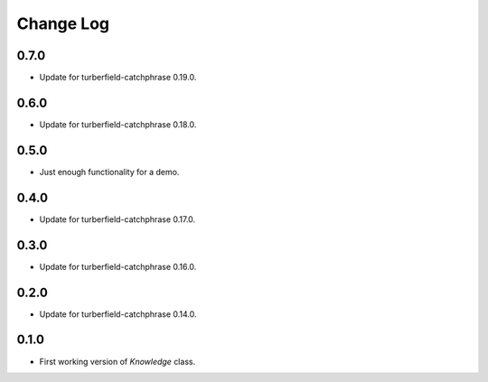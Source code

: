 ..  Titling
    ##++::==~~--''``

.. This is a reStructuredText file.

Change Log
::::::::::

0.7.0
=====

* Update for turberfield-catchphrase 0.19.0.

0.6.0
=====

* Update for turberfield-catchphrase 0.18.0.

0.5.0
=====

* Just enough functionality for a demo.

0.4.0
=====

* Update for turberfield-catchphrase 0.17.0.

0.3.0
=====

* Update for turberfield-catchphrase 0.16.0.

0.2.0
=====

* Update for turberfield-catchphrase 0.14.0.

0.1.0
=====

* First working version of `Knowledge` class.

